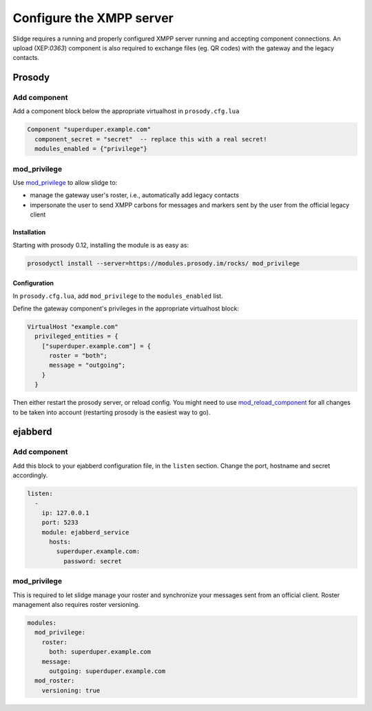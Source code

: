 Configure the XMPP server
=========================

Slidge requires a running and properly configured XMPP server running and accepting
component connections. An upload (XEP:`0363`) component is also required to exchange files
(eg. QR codes) with the gateway and the legacy contacts.

Prosody
-------

Add component
*************

Add a component block below the appropriate virtualhost in ``prosody.cfg.lua``

.. code-block:: lua

    Component "superduper.example.com"
      component_secret = "secret"  -- replace this with a real secret!
      modules_enabled = {"privilege"}

mod_privilege
*************

Use `mod_privilege <https://modules.prosody.im/mod_privilege.html>`_ to allow slidge to:

- manage the gateway user's roster, i.e., automatically add legacy contacts
- impersonate the user to send XMPP carbons for messages and markers sent by the user
  from the official legacy client

Installation
~~~~~~~~~~~~

Starting with prosody 0.12, installing the module is as easy as:

.. code-block:: bash

    prosodyctl install --server=https://modules.prosody.im/rocks/ mod_privilege

Configuration
~~~~~~~~~~~~~

In ``prosody.cfg.lua``, add ``mod_privilege`` to the ``modules_enabled`` list.

Define the gateway component's privileges in the appropriate virtualhost block:

.. code-block:: lua

    VirtualHost "example.com"
      privileged_entities = {
        ["superduper.example.com"] = {
          roster = "both";
          message = "outgoing";
        }
      }

Then either restart the prosody server, or reload config. You might need to use
`mod_reload_component <https://modules.prosody.im/mod_reload_components.html>`_
for all changes to be taken into account (restarting prosody is the easiest way to go).

ejabberd
--------

Add component
*************

Add this block to your ejabberd configuration file, in the ``listen`` section.
Change the port, hostname and secret accordingly.

.. code-block:: yaml

    listen:
      -
        ip: 127.0.0.1
        port: 5233
        module: ejabberd_service
          hosts:
            superduper.example.com:
              password: secret

mod_privilege
*************

This is required to let slidge manage your roster and synchronize your messages
sent from an official client.
Roster management also requires roster versioning.

.. code-block:: yaml

    modules:
      mod_privilege:
        roster:
          both: superduper.example.com
        message:
          outgoing: superduper.example.com
      mod_roster:
        versioning: true